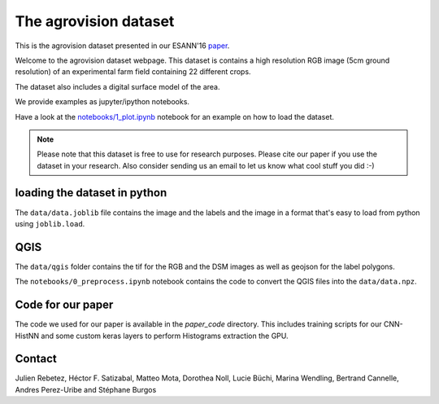 The agrovision dataset
======================

This is the agrovision dataset presented in our ESANN'16 `paper <cnn_histnn_esann16_paper.pdf>`_.

.. image:: _imgs/rgb.png
  :height: 300px
  :align: center

Welcome to the agrovision dataset webpage. This dataset is contains a high
resolution RGB image (5cm ground resolution) of an experimental farm field
containing 22 different crops.

The dataset also includes a digital surface model of the area.

We provide examples as jupyter/ipython notebooks.

Have a look at the `notebooks/1_plot.ipynb <notebooks/1_plot.ipynb>`_ notebook for an example on how
to load the dataset.

.. note::

  Please note that this dataset is free to use for research purposes. Please cite
  our paper if you use the dataset in your research. Also consider sending us an
  email to let us know what cool stuff you did :-)


loading the dataset in python
-----------------------------
The ``data/data.joblib`` file contains the image and the labels and the image
in a format that's easy to load from python using ``joblib.load``.


QGIS
----
The ``data/qgis`` folder contains the tif for the RGB and the DSM images as
well as geojson for the label polygons.

The ``notebooks/0_preprocess.ipynb`` notebook contains the code to convert
the QGIS files into the ``data/data.npz``.


Code for our paper
------------------
The code we used for our paper is available in the `paper_code` directory.
This includes training scripts for our CNN-HistNN and some custom keras layers
to perform Histograms extraction the GPU.

Contact
-------
Julien Rebetez, Héctor F. Satizabal, Matteo Mota, Dorothea Noll, Lucie Büchi,
Marina Wendling, Bertrand Cannelle, Andres Perez-Uribe and Stéphane Burgos
